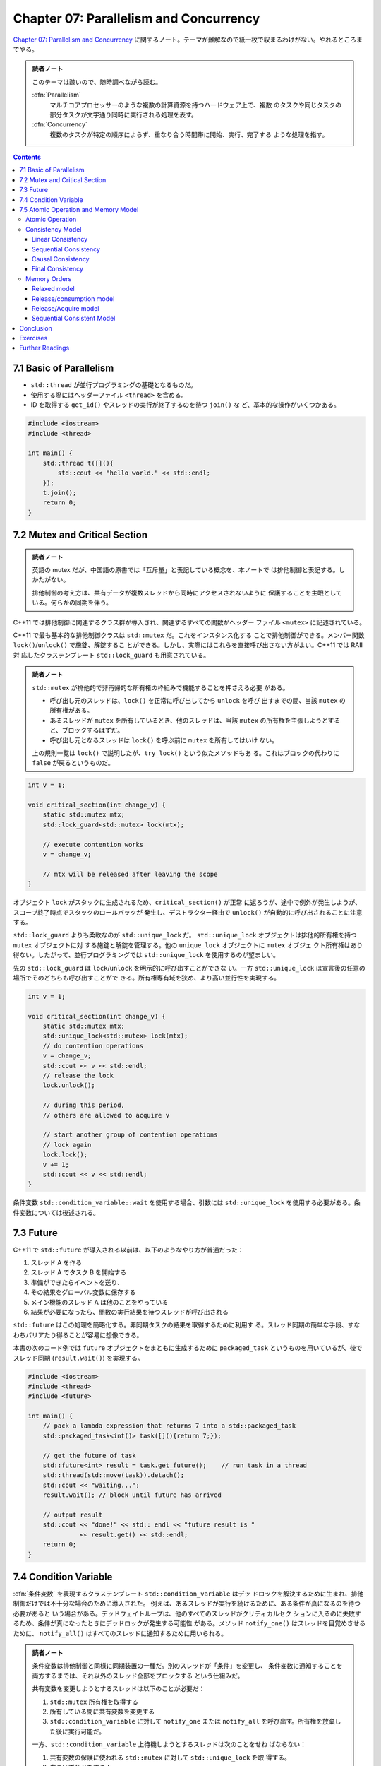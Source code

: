 ======================================================================
Chapter 07: Parallelism and Concurrency
======================================================================

`Chapter 07: Parallelism and Concurrency <https://changkun.de/modern-cpp/en-us/07-thread/>`__
に関するノート。テーマが難解なので紙一枚で収まるわけがない。やれるところまでやる。

.. admonition:: 読者ノート

   このテーマは疎いので、随時調べながら読む。

   :dfn:`Parallelism`
       マルチコアプロセッサーのような複数の計算資源を持つハードウェア上で、複数
       のタスクや同じタスクの部分タスクが文字通り同時に実行される処理を表す。
   :dfn:`Concurrency`
       複数のタスクが特定の順序によらず、重なり合う時間帯に開始、実行、完了する
       ような処理を指す。

.. contents::

7.1 Basic of Parallelism
======================================================================

* ``std::thread`` が並行プログラミングの基礎となるものだ。
* 使用する際にはヘッダーファイル ``<thread>`` を含める。
* ID を取得する ``get_id()`` やスレッドの実行が終了するのを待つ ``join()`` な
  ど、基本的な操作がいくつかある。

.. code:: c++

   #include <iostream>
   #include <thread>

   int main() {
       std::thread t([](){
           std::cout << "hello world." << std::endl;
       });
       t.join();
       return 0;
   }

7.2 Mutex and Critical Section
======================================================================

.. admonition:: 読者ノート

   英語の mutex だが、中国語の原書では「互斥量」と表記している概念を、本ノートで
   は排他制御と表記する。しかたがない。

   排他制御の考え方は、共有データが複数スレッドから同時にアクセスされないように
   保護することを主眼としている。何らかの同期を伴う。

C++11 では排他制御に関連するクラス群が導入され、関連するすべての関数がヘッダー
ファイル ``<mutex>`` に記述されている。

C++11 で最も基本的な排他制御クラスは ``std::mutex`` だ。これをインスタンス化する
ことで排他制御ができる。メンバー関数 ``lock()``/``unlock()`` で施錠、解錠するこ
とができる。しかし、実際にはこれらを直接呼び出さない方がよい。C++11 では RAII 対
応したクラステンプレート ``std::lock_guard`` も用意されている。

.. admonition:: 読者ノート

   ``std::mutex`` が排他的で非再帰的な所有権の枠組みで機能することを押さえる必要
   がある。

   * 呼び出し元のスレッドは、``lock()`` を正常に呼び出してから ``unlock`` を呼び
     出すまでの間、当該 ``mutex`` の所有権がある。
   * あるスレッドが ``mutex`` を所有しているとき、他のスレッドは、当該 ``mutex``
     の所有権を主張しようとすると、ブロックするはずだ。
   * 呼び出し元となるスレッドは ``lock()`` を呼ぶ前に ``mutex`` を所有してはいけ
     ない。

   上の規則一覧は ``lock()`` で説明したが、``try_lock()`` という似たメソッドもあ
   る。これはブロックの代わりに ``false`` が戻るというものだ。

.. code:: c++

   int v = 1;

   void critical_section(int change_v) {
       static std::mutex mtx;
       std::lock_guard<std::mutex> lock(mtx);

       // execute contention works
       v = change_v;

       // mtx will be released after leaving the scope
   }

オブジェクト ``lock`` がスタックに生成されるため、``critical_section()`` が正常
に返ろうが、途中で例外が発生しようが、スコープ終了時点でスタックのロールバックが
発生し、デストラクター経由で ``unlock()`` が自動的に呼び出されることに注意する。

``std::lock_guard`` よりも柔軟なのが ``std::unique_lock`` だ。
``std::unique_lock`` オブジェクトは排他的所有権を持つ ``mutex`` オブジェクトに対
する施錠と解錠を管理する。他の ``unique_lock`` オブジェクトに ``mutex`` オブジェ
クト所有権はあり得ない。したがって、並行プログラミングでは ``std::unique_lock``
を使用するのが望ましい。

先の ``std::lock_guard`` は ``lock``/``unlock`` を明示的に呼び出すことができな
い。一方 ``std::unique_lock`` は宣言後の任意の場所でそのどちらも呼び出すことがで
きる。所有権専有域を狭め、より高い並行性を実現する。

.. code:: c++

   int v = 1;

   void critical_section(int change_v) {
       static std::mutex mtx;
       std::unique_lock<std::mutex> lock(mtx);
       // do contention operations
       v = change_v;
       std::cout << v << std::endl;
       // release the lock
       lock.unlock();

       // during this period,
       // others are allowed to acquire v

       // start another group of contention operations
       // lock again
       lock.lock();
       v += 1;
       std::cout << v << std::endl;
   }

条件変数 ``std::condition_variable::wait`` を使用する場合、引数には
``std::unique_lock`` を使用する必要がある。条件変数については後述される。

7.3 Future
======================================================================

C++11 で ``std::future`` が導入される以前は、以下のようなやり方が普通だった：

1. スレッド A を作る
2. スレッド A でタスク B を開始する
3. 準備ができたらイベントを送り、
4. その結果をグローバル変数に保存する
5. メイン機能のスレッド A は他のことをやっている
6. 結果が必要になったら、関数の実行結果を待つスレッドが呼び出される

``std::future`` はこの処理を簡略化する。非同期タスクの結果を取得するために利用す
る。スレッド同期の簡単な手段、すなわちバリアたり得ることが容易に想像できる。

本書の次のコード例では ``future`` オブジェクトをまともに生成するために
``packaged_task`` というものを用いているが、後でスレッド同期 (``result.wait()``)
を実現する。

.. code:: c++

   #include <iostream>
   #include <thread>
   #include <future>

   int main() {
       // pack a lambda expression that returns 7 into a std::packaged_task
       std::packaged_task<int()> task([](){return 7;});

       // get the future of task
       std::future<int> result = task.get_future();    // run task in a thread
       std::thread(std::move(task)).detach();
       std::cout << "waiting...";
       result.wait(); // block until future has arrived

       // output result
       std::cout << "done!" << std:: endl << "future result is "
                 << result.get() << std::endl;
       return 0;
   }

7.4 Condition Variable
======================================================================

:dfn:`条件変数` を表現するクラステンプレート ``std::condition_variable`` はデッ
ドロックを解決するために生まれ、排他制御だけでは不十分な場合のために導入された。
例えば、あるスレッドが実行を続けるために、ある条件が真になるのを待つ必要があると
いう場合がある。デッドウェイトループは、他のすべてのスレッドがクリティカルセク
ションに入るのに失敗するため、条件が真になったときにデッドロックが発生する可能性
がある。メソッド ``notify_one()`` はスレッドを目覚めさせるために、
``notify_all()`` はすべてのスレッドに通知するために用いられる。

.. admonition:: 読者ノート

   条件変数は排他制御と同様に同期装置の一種だ。別のスレッドが「条件」を変更し、
   条件変数に通知することを両方するまでは、それ以外のスレッド全部をブロックする
   という仕組みだ。

   共有変数を変更しようとするスレッドは以下のことが必要だ：

   1. ``std::mutex`` 所有権を取得する
   2. 所有している間に共有変数を変更する
   3. ``std::condition_variable`` に対して ``notify_one`` または ``notify_all``
      を呼び出す。所有権を放棄した後に実行可能だ。

   一方、``std::condition_variable`` 上待機しようとするスレッドは次のことをせね
   ばならない：

   1. 共有変数の保護に使われる ``std::mutex`` に対して ``std::unique_lock`` を取
      得する。
   2. 次のいずれかをする：

      * すでに更新され通知されている場合は、その状態を確認する。
      * ``std::condition_variable`` に対して ``wait`` 系メソッドを呼び出す。
      * 状態を確認し、満足できない場合は待機を再開する。
      * ``wait`` 系メソッド述語オーバーロード版を用いる。それは上述と同じ三ス
        テップを実行する。

本書のコード生産者消費者モデルの例。まずは ``main`` の先頭の変数宣言を調べる。こ
れらのオブジェクト、変数すべてを生産者と消費者のどちらも参照する。

.. code:: c++

   std::queue<int> produced_nums;
   std::mutex mtx;
   std::condition_variable cv;
   bool notified = false;  // notification sign

次に生産者スレッドのタスクを見る。本文の言うように ``unique_lock`` を用いる。
0.5 秒ふかしてからキューに値を押し込み、フラグをオンにして ``cv.notify_all`` を
呼び出すというものだ：

.. code:: c++

   auto producer = [&]() {
       for (int i = 0; ; i++) {
           std::this_thread::sleep_for(std::chrono::milliseconds(500));
           std::unique_lock<std::mutex> lock(mtx);
           std::cout << "producing " << i << std::endl;
           produced_nums.push(i);
           notified = true;
           cv.notify_all();
       }
   };

.. admonition:: 読者ノート

   * ``std::this_thread`` は名前空間だ。
   * その関数である ``sleep_for`` は現在のスレッドの実行を、指定された時間以上ブ
     ロックする。スケジューリングや資源競合の遅延により、指定時間よりも長い時間ブロックすることがある。

消費者スレッドタスク。消費者は複数ある。排他制御スコープが二つに分かれていること
に注意。生産物を消費した後のフラグの変更が怪しい。

.. code:: c++

   auto consumer = [&]() {
       for (;;) {
           std::unique_lock<std::mutex> lock(mtx);
           while (!notified) {  // avoid spurious wakeup
               cv.wait(lock);
           }
           // temporal unlock to allow producer produces more rather than
           // let consumer hold the lock until its consumed.
           lock.unlock();
           // consumer is slower
           std::this_thread::sleep_for(std::chrono::milliseconds(1000));
           lock.lock();
           if (!produced_nums.empty()) {
               std::cout << "consuming " << produced_nums.front() << std::endl;
               produced_nums.pop();
           }
           notified = false;
       }
   };

あとは生産者スレッド一つと消費者スレッド複数を生成して、その全てに対して ``join``
するコードが続く。

生産者では ``notify_one()`` を使用することもできるがそれは推められない。複数の消
費者が存在する場合、ここでの消費者の実装は単にロック保持を放棄しているが、他の消
費者がこのロックを奪い合うことが可能になり、複数消費者間の並行性をより活用するこ
とができるからだ。

とはいえ、実際には ``std::mutex`` の排他性から、複数の消費者が並列消費者キューで
中身を生成できることは期待できないので、やはりよりきめ細かい取り組み方が必要だ。

7.5 Atomic Operation and Memory Model
======================================================================

次のコードを実行すると、``b`` の値は何であるかという問題だ：

.. code:: c++

   #include <thread>
   #include <iostream>

   int main() {
       int a = 0;
       volatile int flag = 0;

       std::thread t1([&]() {
           while (flag != 1);

           int b = a;
           std::cout << "b = " << b << std::endl;
       });

       std::thread t2([&]() {
           a = 5;
           flag = 1;
       });

       t1.join();
       t2.join();
       return 0;
   }

結論から言うと ``b = 0`` の場合もあり得る。``a`` や ``flag`` については並列ス
レッドで読み書きを行うため、コード自体の挙動が未定義なのだ。競合が発生している。
また、読み書きの競合を無視しても、CPU の out-of-order 実行や、コンパイラーによる
命令の並べ替えの影響を受ける可能性がある。つまり ``flag = 1`` の後に ``a = 5``
を発生させる可能性がある。

.. admonition:: 読者ノート

   このコードを手許の環境で実行したら ``b = 5`` がいつでも出力される。
   ``volatile`` を付けても外しても。

用語をよく習得しておくこと。

Atomic Operation
----------------------------------------------------------------------

排他制御実装は、次の基本原則があるため OS レベルの機能となる：

1. スレッド間の自動的な状態遷移、つまり「ロック」状態を提供する
2. 排他制御操作の間、操作される変数のメモリーがクリティカルセクションから隔離さ
   れていることを保証する

この同期条件は強力で、最終的に CPU 命令一つにコンパイルされるとき、多くの命令の
ように振る舞うことになる。不可分操作しか必要としない（中間状態を必要としない）変
数にはこれは厳しいようだ。

現代の CPU アーキテクチャーでは、CPU 命令レベルでの不可分操作が提供されていると
いうことを理解する必要がある。したがって、C++11 のマルチスレッド共有変数の読み書
きでは、``std::atomic`` の導入により、不可分型をインスタンス化することになる。不
可分型の読み書きは、命令集合から単一の CPU 命令へ最小化される。例：

.. code:: c++

   std::atomic<int> counter;

.. admonition:: 読者ノート

   `Concurrency support library (since C++11) <https://en.cppreference.com/w/cpp/thread>`__
   によると、ヘッダーファイルの内容については説明がある：

   ヘッダーファイル ``<atomic>`` のコンポーネントは、ロックなし並行 (concurrent)
   プログラミングを可能にするきめ細かい不可分操作を実現するためにある。不可分演
   算それぞれは、そのオブジェクトを使う他のどんな不可分操作演算に関して分割され
   ない。不可分オブジェクトには、データ競合がない。

また、整数や浮動小数点数の不可分型に対応した基本的な数値演算関数が用意されている：

.. code:: c++

   #include <atomic>
   #include <thread>
   #include <iostream>

   std::atomic<int> count = {0};

   int main() {
       std::thread t1([](){
           count.fetch_add(1);
       });
       std::thread t2([](){
           count++;        // identical to fetch_add
           count += 1;     // identical to fetch_add
       });
       t1.join();
       t2.join();
       std::cout << count << std::endl;
       return 0;
   }

``atomic<int>::operator++()`` も ``atomic<int>::operator+=(1)`` も
``atomic<int>::fetch_add(1)`` と同じだと言っている。

不可分操作を提供できない操作もある。そこで、型が ``T`` 不可分操作をサポートする
かどうかを確認するには、``std::atomic<T>::is_lock_free`` をチェックすればいい。

.. code:: c++

   #include <atomic>
   #include <iostream>

   struct A {
       float x;
       int y;
       long long z;
   };

   int main() {
       std::atomic<A> a;
       std::cout << std::boolalpha << a.is_lock_free() << std::endl;
       return 0;
   }

.. admonition:: 読者ノート

   このコードは最初、手許の g++ でコンパイルエラーとなった。調べるとリンクオプ
   ション ``-latomic`` が要るのだった。

Consistency Model
----------------------------------------------------------------------

複数のスレッドが並列に実行されるシステムはおおよそ分散システムと見なすことができ
る。分散システムでは、通信やローカル操作でさえも時間を消費し、信頼性の低い通信も
発生する。

複数のスレッドにまたがる変数 ``v`` の操作を不可分、つまり ``v`` を操作するどのス
レッドも他のスレッドと並行して ``v`` の変化を認識するように強制すると、変数
``v`` に対して逐次実行として振る舞うプログラムは、マルチスレッドの導入による効率
化の恩恵を受けられない。これを適切に高速化するためには、プロセス間同期条件を弱め
る。

原理的には、各スレッドはクラスターノード一つに対応することができ、スレッド間の通
信はクラスターノード間の通信とほぼ等価だ。プロセス間の同期条件を弱めるために、以
下で述べられる四種の異なる整合性モデルを考慮する。

Linear Consistency
~~~~~~~~~~~~~~~~~~~~~~~~~~~~~~~~~~~~~~~~~~~~~~~~~~~~~~~~~~~~~~~~~~~~~~

強い整合性、不可分整合性とも呼ばれる。ある読み出し操作が特定のデータの最新の書き
込みを読み出し、操作の順序がグローバル時計下の順序とすべてのスレッドで一致するこ
とを必要とする。

.. mermaid::
   :align: center
   :alt: Linear Consistency
   :caption: Linear Consistency

   sequenceDiagram
       participant T1
       participant T2
       participant x
       T1->>+x: store(1)
       T2->>+x: store(2)
       T1->>+x: load()

この場合、スレッド ``T1``, ``T2`` による ``x`` への二度の書き込み操作は不可分で
あり、 ``x.store(1)`` は ``x.store(2)`` の前に厳密に起こり、``x.store(2)`` は
``x.load()`` の前に厳密に起こる。線形一貫性のための大域時計の要件は達成するのが
難しいので、この条件よりも弱い条件で他の一貫性のためのアルゴリズムを研究し続ける
理由は注目に値する。

Sequential Consistency
~~~~~~~~~~~~~~~~~~~~~~~~~~~~~~~~~~~~~~~~~~~~~~~~~~~~~~~~~~~~~~~~~~~~~~

ここでも、どのような読み出し操作でも、最後に書き込まれたデータを読み出すことを要
求する。ただし大域時計の順序との一貫性は要求しない。

.. mermaid::
   :align: center
   :alt: Sequential Consistency
   :caption: Sequential Consistency

   sequenceDiagram
       participant T1
       participant T2
       participant x
       par
           T1->>+x: store(1)
           T2->>+x: store(2)
       end
       T1->>+x: store(3)
       T1->>+x: load()

逐次整合性の要求下では、``x.load()`` は最終的に書き込まれたデータを読まなければ
ならない。``T2`` の ``x.store(2)`` が ``x.store(3)`` より前に発生するならば、
``x.store(1)`` には何の保証もないことになる。

Causal Consistency
~~~~~~~~~~~~~~~~~~~~~~~~~~~~~~~~~~~~~~~~~~~~~~~~~~~~~~~~~~~~~~~~~~~~~~

要件はさらに緩和され、因果関係のある操作の順序しか保証されず、因果関係のない操作
の順序は要求されない。

.. code:: text

         a = 1      b = 2
   T1 ----+-----------+---------------------------->


   T2 ------+--------------------+--------+-------->
         x.store(3)         c = a + b    y.load()

または

.. code:: text

         a = 1      b = 2
   T1 ----+-----------+---------------------------->


   T2 ------+--------------------+--------+-------->
         x.store(3)          y.load()   c = a + b

または

.. code:: text

        b = 2       a = 1
   T1 ----+-----------+---------------------------->


   T2 ------+--------------------+--------+-------->
         y.load()            c = a + b  x.store(3)

.. admonition:: 読者ノート

   この場合は sequence diagram を作図するのが難しい。

上に挙げたどの三つの例でも工程全体で

* ``c`` だけが ``a`` と ``b`` に依存関係を持ち、
* ``x`` と ``y`` はこの例では関連性がない

ため、すべて因果的整合性がある（実際の場面では、``x`` と ``y`` が関連していない
と判断するには何らかの根拠が要る）。

Final Consistency
~~~~~~~~~~~~~~~~~~~~~~~~~~~~~~~~~~~~~~~~~~~~~~~~~~~~~~~~~~~~~~~~~~~~~~

これが最も弱い整合性要件だ。操作が将来のある時点で観察されることの保証しかせず、
それが観察される時間を要求しない。よって、例えば、操作が観測される時間が常に有界
であることを指定するなどして、この条件を少し厳しくすることも可能だ。

.. mermaid::
   :align: center
   :alt: Final Consistency
   :caption: Final Consistency

   sequenceDiagram
       participant T1
       participant T2
       participant x
       par
           T1->>+x: store(3)
           T1->>+x: store(4)
       and
           loop 4 times
               T2->>+x: load()
           end
       end

上記の場合、``x`` の初期値を ``0`` とすると、``T2`` における四度の ``x.read()``
の結果は以下の場合が考えられ、これに限定されない：

.. csv-table::
   :delim: |
   :header: ``x.read()``,状況
   :widths: auto

   3, 4, 4, 4 | ``x`` への書き込み動作がただちに確認された
   0, 3, 3, 4 | ``x`` への書き込み動作の観測時間に遅延がある
   0, 0, 0, 4 | 最後の読み出しで最終的な ``x`` の値を読み出したが、それまでの変化は観察されなかった
   0, 0, 0, 0 | ``x`` への書き込み動作は現在の時間帯では観測されない（しかし ``x == 4`` という状況は将来のある時点で観測される可能性がある）

Memory Orders
----------------------------------------------------------------------

さまざまな強度要件整合性を実現するために、C++11 では不可分操作のためのメモリー順
序を六種類定義している。列挙型 ``std::memory_order`` は複数スレッド間の同期モデ
ルを四つ表現する。

.. admonition:: 読者ノート

   <https://en.cppreference.com/w/cpp/atomic/memory_order> には以下のようなこと
   が述べられている：

   ``std::memory_order`` は通常の（可分な）メモリーアクセスを含むメモリアクセス
   が、不可分操作の周囲でどのように順序付けられるかを指定するものだ。マルチコア
   システムでの制約がない場合、複数のスレッドが複数変数の読み書きを同時に行う
   と、あるスレッドは、別のスレッドが書き込んだ順番とは異なる順番で値が変化する
   のを観察できる。実際、見かけ上の変化の順序は、複数の観察スレッド間で異なるこ
   とさえある。また、メモリーモデルによってコンパイラーが変換を行うため、単プロ
   セッサーシステムでも同様の現象が発生することがある。

Relaxed model
~~~~~~~~~~~~~~~~~~~~~~~~~~~~~~~~~~~~~~~~~~~~~~~~~~~~~~~~~~~~~~~~~~~~~~

``std::memory_order_relaxed`` で指定されるこのモデルでは、単一スレッド内の不可分
操作は順次実行される。命令の並び替えは許されないが、異なるスレッド間の不可分操作
の順序は任意である。例：

.. code:: c++

   std::atomic<int> counter = {0};
   std::vector<std::thread> vt;
   for (int i = 0; i < 100; ++i) {
       vt.emplace_back([&](){
           counter.fetch_add(1, std::memory_order_relaxed);
       });
   }

   for (auto& t : vt) {
       t.join();
   }
   std::cout << "current counter:" << counter << std::endl;

.. admonition:: 読者ノート

   * ``counter.fetch_add(1)`` はカウンターを 1 増やすのをクリティカルセクション
     で行うものと思ってよい。
   * ``v.emplace_back(args)`` は ``v.push_back(T(args))`` のようなもの。
   * 実行結果は ``100`` が出力されるはずだ。手許の環境でそうなる。

Release/consumption model
~~~~~~~~~~~~~~~~~~~~~~~~~~~~~~~~~~~~~~~~~~~~~~~~~~~~~~~~~~~~~~~~~~~~~~

このモデルでは、あるスレッドが値を変更する必要があるときに、別のスレッドがその値
に対する特定の操作に依存するようになる場合、つまり、後者が前者に依存するようにな
る場合、プロセス間の操作順序を制限するようにする。

具体的には、スレッド A が ``x`` への書き込み三つを完了し、スレッド B が ``x`` へ
の最初の二つの書き込みとは無関係に、``x`` への書き込みのうち三番目だけに依存する
場合、A が ``x.release()`` を開始すると（ここで ``std::memory_order_release`` を
使う）、オプション ``std::memory_order_consume`` によって、B は ``x.load()`` が
呼ばれたときに A 内の ``x`` への三度目の書き込みを観測する。

.. code:: c++

   // initialize as nullptr to prevent consumer load a dangling pointer
   std::atomic<int*> ptr(nullptr);

   int v;
   std::thread producer([&]() {
       int* p = new int(42);
       v = 1024;
       ptr.store(p, std::memory_order_release);
   });

   std::thread consumer([&]() {
       int* p;
       while(!(p = ptr.load(std::memory_order_consume)));

       std::cout << "*p: " << *p << std::endl;
       std::cout << "v: " << v << std::endl;
   });

   producer.join();
   consumer.join();

このコードを実行すると ``*p: 42`` と ``v: 1024`` が出力される。

.. admonition:: 読者ノート

   仕様が改訂されて ``std::memory_order_consume`` の使用は C++17 から暫定的に非
   推奨となっているそうだ。

Release/Acquire model
~~~~~~~~~~~~~~~~~~~~~~~~~~~~~~~~~~~~~~~~~~~~~~~~~~~~~~~~~~~~~~~~~~~~~~

このモデルでは、``std::memory_order_release`` と ``std::memory_order_acquire``
の間のタイミングを指定することで、異なるスレッド間の不可分操作の順序制限をさらに
厳しくすることができる。解放操作の前の書き込み操作のすべてが他のどのスレッドから
も見える。

``std::memory_order_release`` は、解放操作後にそれ以前の書き込みが発生しないこと
を保証する（後方バリア）。

``std::memory_order_acquire`` は、取得操作後の読み取りまたは書き込みが獲得操作の
前に発生しないようにする（前進バリア）。

オプションの ``std::memory_order_acq_rel`` はこの二つを組み合わせて、現在のス
レッドのメモリーへの読み書きが、この操作の前後で順序が変わって交差しないように、
メモリーバリアを一意に決定する。

.. code:: c++

   std::vector<int> v;
   std::atomic<int> flag = {0};

   std::thread release([&]() {
       v.push_back(42);
       flag.store(1, std::memory_order_release);
   });

   std::thread acqrel([&]() {
       int expected = 1; // must before compare_exchange_strong
       while(!flag.compare_exchange_strong(expected, 2, std::memory_order_acq_rel))
           expected = 1; // must after compare_exchange_strong
       // flag has changed to 2
   });
   std::thread acquire([&]() {
       while(flag.load(std::memory_order_acquire) < 2);

       std::cout << v[0] << std::endl; // must be 42
   });

   release.join();
   acqrel.join();
   acquire.join();

今回 ``compare_exchange_strong`` という比較・交換プリミティブを使用するが、これ
には ``compare_exchange_weak`` という弱バージョンがあり、交換が成功しても失敗を
返すことができる。その理由は、一部のプラットフォームで偽失敗が発生するためで、具
体的には、CPU がコンテキストスイッチを行った際に、別のスレッドが同じアドレスを
ロードすることによって不整合が発生する。さらに、``compare_exchange_strong`` の性
能は ``compare_exchange_weak`` より若干劣るかもしれないが、ほとんどの場
合、``compare_exchange_weak`` はその使用の複雑さを考えると、推奨されない。

この例では ``flag`` と ``expected`` の値が一定の条件で exchange されるというのだ
ろう。

Sequential Consistent Model
~~~~~~~~~~~~~~~~~~~~~~~~~~~~~~~~~~~~~~~~~~~~~~~~~~~~~~~~~~~~~~~~~~~~~~

このモデルでは、不可分操作は順序整合性を満たすが、その分、性能上の損失が発生し得
る。これを ``std::memory_order_seq_cst`` で明示的に指定する。

.. code:: c++

   std::atomic<int> counter = {0};
   std::vector<std::thread> vt;
   for (int i = 0; i < 100; ++i) {
       vt.emplace_back([&](){
           counter.fetch_add(1, std::memory_order_seq_cst);
       });
   }

   for (auto& t : vt) {
       t.join();
   }
   std::cout << "current counter:" << counter << std::endl;

この例は、最初の例で不可分演算のメモリー順序を ``memory_order_seq_cst`` に変更した
だけだ。出力はもちろん ``100`` だ。この二種類の性能差を測定するといい。

Conclusion
======================================================================

* 並行プログラミングの重要なツール

  * ``std::thread``
  * ``std::mutex``
  * ``std::future``
* メモリーモデル

Exercises
======================================================================

1. ``ThreadPool`` を実装しろ。コンストラクター、メソッド ``enqueue``, etc.
2. ``std::atomic<bool>`` を使って排他制御を実装しろ。

Further Readings
======================================================================

`C++ Concurrency in Action <https://www.amazon.com/dp/1617294691/ref=cm_sw_em_r_mt_dp_U_siEmDbRMMF960>`__
    専門書
`Thread document <https://en.cppreference.com/w/cpp/thread>`__
    本章が要点を整理する元になった機能群。
`Herlihy, M. P. & Wing, J. M. (1990). Linearizability: a correctness condition for concurrent objects. ACM Transactions on Programming Languages and Systems, 12(3), 463-492. <https://doi.org/10.1145/78969.78972>`__
    何かの論文。

